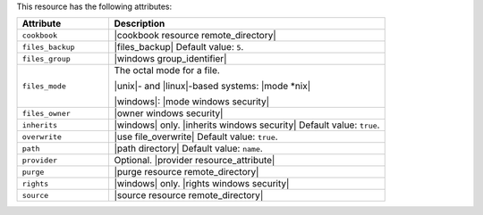 .. The contents of this file are included in multiple topics.
.. This file should not be changed in a way that hinders its ability to appear in multiple documentation sets.

This resource has the following attributes:

.. list-table::
   :widths: 150 450
   :header-rows: 1

   * - Attribute
     - Description
   * - ``cookbook``
     - |cookbook resource remote_directory|
   * - ``files_backup``
     - |files_backup| Default value: ``5``.
   * - ``files_group``
     - |windows group_identifier|
   * - ``files_mode``
     - The octal mode for a file.
       
       |unix|- and |linux|-based systems: |mode *nix|
       
       |windows|: |mode windows security|
   * - ``files_owner``
     - |owner windows security|
   * - ``inherits``
     - |windows| only. |inherits windows security| Default value: ``true``.
   * - ``overwrite``
     - |use file_overwrite| Default value: ``true``.
   * - ``path``
     - |path directory| Default value: ``name``.
   * - ``provider``
     - Optional. |provider resource_attribute|
   * - ``purge``
     - |purge resource remote_directory|
   * - ``rights``
     - |windows| only. |rights windows security|
   * - ``source``
     - |source resource remote_directory|
